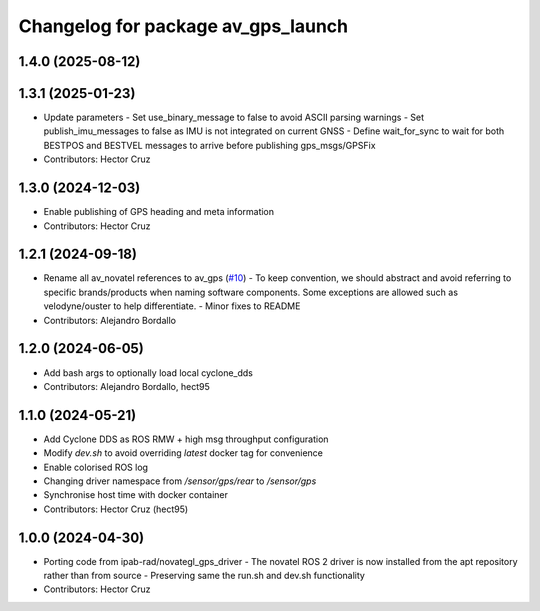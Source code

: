 ^^^^^^^^^^^^^^^^^^^^^^^^^^^^^^^^^^^^^^^
Changelog for package av_gps_launch
^^^^^^^^^^^^^^^^^^^^^^^^^^^^^^^^^^^^^^^

1.4.0 (2025-08-12)
------------------

1.3.1 (2025-01-23)
------------------
* Update parameters
  - Set use_binary_message to false to avoid ASCII parsing warnings
  - Set publish_imu_messages to false as IMU is not integrated on
  current GNSS
  - Define wait_for_sync to wait for both BESTPOS and BESTVEL messages
  to arrive before publishing gps_msgs/GPSFix
* Contributors: Hector Cruz

1.3.0 (2024-12-03)
------------------
* Enable publishing of GPS heading and meta
  information

* Contributors: Hector Cruz

1.2.1 (2024-09-18)
------------------
* Rename all av_novatel references to av_gps (`#10 <https://github.com/ipab-rad/av_gps/issues/10>`_)
  - To keep convention, we should abstract and avoid referring to
  specific brands/products when naming software components. Some
  exceptions are allowed such as velodyne/ouster to help differentiate.
  - Minor fixes to README
* Contributors: Alejandro Bordallo

1.2.0 (2024-06-05)
------------------
* Add bash args to optionally load local cyclone_dds
* Contributors: Alejandro Bordallo, hect95

1.1.0 (2024-05-21)
------------------
* Add Cyclone DDS as ROS RMW + high msg throughput configuration
* Modify `dev.sh` to avoid overriding `latest` docker tag for convenience
* Enable colorised ROS log
* Changing driver namespace from `/sensor/gps/rear` to `/sensor/gps` 
* Synchronise host time with docker container
* Contributors: Hector Cruz (hect95)

1.0.0 (2024-04-30)
------------------
* Porting code from ipab-rad/novategl_gps_driver
  - The novatel ROS 2 driver is now installed from
  the apt repository rather than from source
  - Preserving same the run.sh and dev.sh functionality
* Contributors: Hector Cruz
